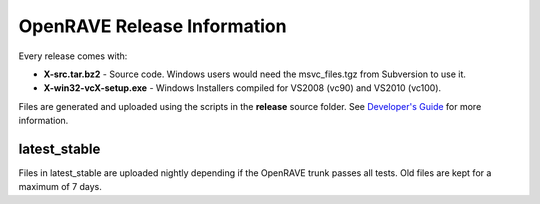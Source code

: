 OpenRAVE Release Information
=====================================

Every release comes with:

* **X-src.tar.bz2** - Source code. Windows users would need the msvc_files.tgz from Subversion to use it.

* **X-win32-vcX-setup.exe** - Windows Installers compiled for VS2008 (vc90) and VS2010 (vc100). 

Files are generated and uploaded using the scripts in the **release** source folder. See `Developer's Guide <http://openrave.programmingvision.com/en/main/devel/releases.html>`_ for more information.

latest_stable
------------------

Files in latest_stable are uploaded nightly depending if the OpenRAVE trunk passes all tests. Old files are kept for a maximum of 7 days.

